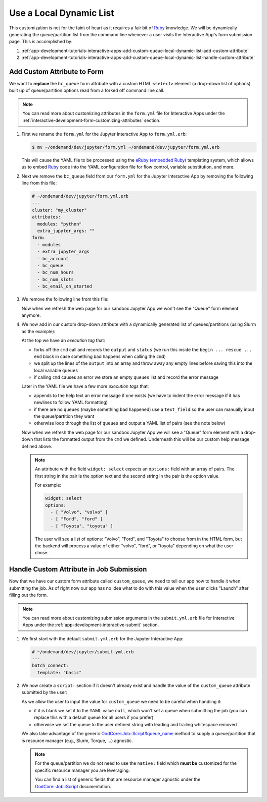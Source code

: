 .. _app-development-tutorials-interactive-apps-add-custom-queue-local-dynamic-list:

Use a Local Dynamic List
========================

This customization is not for the faint of heart as it requires a fair bit of
Ruby_ knowledge. We will be dynamically generating the queue/partition list
from the command line whenever a user visits the Interactive App's form
submission page. This is accomplished by:

#. :ref:`app-development-tutorials-interactive-apps-add-custom-queue-local-dynamic-list-add-custom-attribute`
#. :ref:`app-development-tutorials-interactive-apps-add-custom-queue-local-dynamic-list-handle-custom-attribute`

.. _app-development-tutorials-interactive-apps-add-custom-queue-local-dynamic-list-add-custom-attribute:

Add Custom Attribute to Form
----------------------------

We want to **replace** the ``bc_queue`` form attribute with a custom HTML
``<select>`` element (a drop-down list of options) built up of queue/partition
options read from a forked off command line call.

.. note::

   You can read more about customizing attributes in the ``form.yml`` file for
   Interactive Apps under the
   :ref:`interactive-development-form-customizing-attributes` section.

#. First we rename the ``form.yml`` for the Jupyter Interactive App to
   ``form.yml.erb``:

   .. code-block:: console

      $ mv ~/ondemand/dev/jupyter/form.yml ~/ondemand/dev/jupyter/form.yml.erb

   This will cause the YAML file to be processed using the `eRuby (embedded
   Ruby)`_ templating system, which allows us to embed Ruby_ code into the YAML
   configuration file for flow control, variable substitution, and more.

#. Next we remove the ``bc_queue`` field from our ``form.yml`` for the Jupyter
   Interactive App by removing the following line from this file:

   .. code-block:: yaml

      # ~/ondemand/dev/jupyter/form.yml.erb
      ---
      cluster: "my_cluster"
      attributes:
        modules: "python"
        extra_jupyter_args: ""
      form:
        - modules
        - extra_jupyter_args
        - bc_account
        - bc_queue
        - bc_num_hours
        - bc_num_slots
        - bc_email_on_started

#. We remove the following line from this file:

   .. code-block:: yaml
      :emphasize-lines: 2

      - bc_account
      - bc_queue
      - bc_num_hours

   Now when we refresh the web page for our sandbox Jupyter App we won't see
   the "Queue" form element anymore.

#. We now add in our custom drop-down attribute with a dynamically generated
   list of queues/partitions (using Slurm as the example):

   .. code-block:: yaml
      :emphasize-lines: 2-15,21-41,46

      # ~/ondemand/dev/jupyter/form.yml.erb
      <%-
        cmd = "/path/to/sinfo -ho %R"
        begin
          output, status = Open3.capture2e(cmd)
          if status.success?
            queues = out.split("\n").map(&:strip).reject(&:blank?).sort
          else
            raise output
          end
        rescue => e
          queues = []
          error = e.message.strip
        end
      -%>
      ---
      cluster: "my_cluster"
      attributes:
        modules: "python"
        extra_jupyter_args: ""
        custom_queue:
          label: Queue
          help: |
            Please select a queue from the drop-down.
          <%- if error -%>

            <span class="text-danger">Error when parsing queues:</span>

            ```
            <%= error.gsub("\n", "\n      ") %>
            ```
          <%- end -%>
        <%- if queues.blank? -%>
          widget: text_field
        <%- else -%>
          widget: select
          options:
          <%- queues.each do |q| -%>
            - [ "<%= q %>", "<%= q %>" ]
          <%- end -%>
        <%- end -%>
      form:
        - modules
        - extra_jupyter_args
        - bc_account
        - custom_queue
        - bc_num_hours
        - bc_num_slots
        - bc_email_on_started

   At the top we have an *execution tag* that:

   - forks off the ``cmd`` call and records the ``output`` and ``status`` (we
     run this inside the ``begin ... rescue ... end`` block in case something
     bad happens when calling the ``cmd``)
   - we split up the lines of the ``output`` into an array and throw away any
     empty lines before saving this into the local variable ``queues``
   - if calling ``cmd`` causes an error we store an empty ``queues`` list and
     record the error message

   Later in the YAML file we have a few more *execution tags* that:

   - appends to the help text an error message if one exists (we have to indent
     the error message if it has newlines to follow YAML formatting)
   - if there are no ``queues`` (maybe something bad happened) use a
     ``text_field`` so the user can manually input the queue/partition they
     want
   - otherwise loop through the list of ``queues`` and output a YAML list of
     pairs (see the note below)

   Now when we refresh the web page for our sandbox Jupyter App we will see a
   "Queue" form element with a drop-down that lists the formatted output from
   the ``cmd`` we defined. Underneath this will be our custom help message
   defined above.

   .. note::

      An attribute with the field ``widget: select`` expects an ``options:``
      field with an array of pairs. The first string in the pair is the option
      text and the second string in the pair is the option value.

      For example:

      .. code-block:: yaml

         widget: select
         options:
           - [ "Volvo", "volvo" ]
           - [ "Ford", "ford" ]
           - [ "Toyota", "toyota" ]

      The user will see a list of options: "Volvo", "Ford", and "Toyota" to
      choose from in the HTML form, but the backend will process a value of
      either "volvo", "ford", or "toyota" depending on what the user chose.

.. _app-development-tutorials-interactive-apps-add-custom-queue-local-dynamic-list-handle-custom-attribute:

Handle Custom Attribute in Job Submission
-----------------------------------------

Now that we have our custom form attribute called ``custom_queue``, we need to
tell our app how to handle it when submitting the job. As of right now our app
has no idea what to do with this value when the user clicks "Launch" after
filling out the form.

.. note::

   You can read more about customizing submission arguments in the
   ``submit.yml.erb`` file for Interactive Apps under the
   :ref:`app-development-interactive-submit` section.

#. We first start with the default ``submit.yml.erb`` for the Jupyter
   Interactive App:

   .. code-block:: yaml

      # ~/ondemand/dev/jupyter/submit.yml.erb
      ---
      batch_connect:
        template: "basic"

#. We now create a ``script:`` section if it doesn't already exist and handle
   the value of the ``custom_queue`` attribute submitted by the user:

   .. code-block:: yaml
      :emphasize-lines: 5-

      # ~/ondemand/dev/jupyter/submit.yml.erb
      ---
      batch_connect:
        template: "basic"
      script:
        queue_name: <%= custom_queue.blank? ? "null" : custom_queue.strip %>

   As we allow the user to input the value for ``custom_queue`` we need to be
   careful when handling it:

   - if it is blank we set it to the YAML value ``null``, which won't set a
     queue when submitting the job (you can replace this with a default queue
     for all users if you prefer)
   - otherwise we set the queue to the user defined string with leading and
     trailing whitespace removed

   We also take advantage of the generic `OodCore::Job::Script#queue_name
   <queue_name_>`_ method to supply a queue/partition that is resource manager
   (e.g., Slurm, Torque, ...) agnostic.

   .. note::

      For the queue/partition we do not need to use the ``native:`` field which
      **must be** customized for the specific resource manager you are
      leveraging.

      You can find a list of generic fields that are resource manager agnostic
      under the `OodCore::Job::Script <script_>`_ documentation.

.. _ruby: https://www.ruby-lang.org/en/
.. _eruby (embedded ruby): https://en.wikipedia.org/wiki/ERuby
.. _queue_name: http://www.rubydoc.info/gems/ood_core/OodCore/Job/Script#queue_name-instance_method
.. _script: http://www.rubydoc.info/gems/ood_core/OodCore/Job/Script
